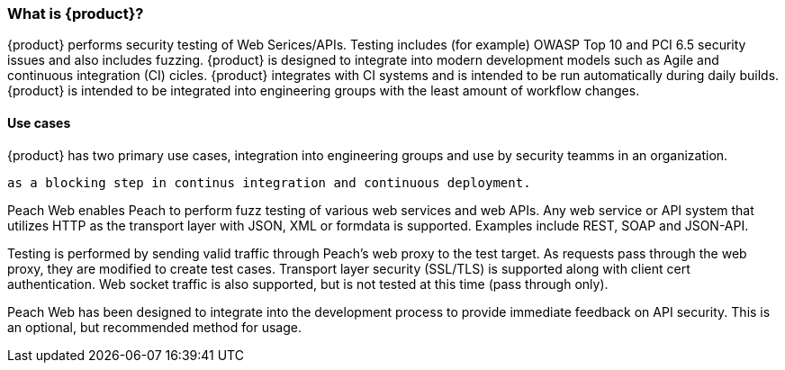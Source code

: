 === What is {product}?

{product} performs security testing of Web Serices/APIs. 
Testing includes (for example) OWASP Top 10 and PCI 6.5 security issues and also includes fuzzing.
{product} is designed to integrate into modern development models such as Agile and continuous integration (CI) cicles.
{product} integrates with CI systems and is intended to be run automatically during daily builds.
{product} is intended to be integrated into engineering groups with the least amount of workflow changes.

==== Use cases

{product} has two primary use cases, integration into engineering groups and use by security teamms
in an organization.

 as a blocking step in continus integration and continuous deployment.

Peach Web enables Peach to perform fuzz testing of various web services and web APIs.
Any web service or API system that utilizes HTTP as the transport layer with JSON, XML or formdata is supported.
Examples include REST, SOAP and JSON-API.

Testing is performed by sending valid traffic through Peach's web proxy to the test target.
As requests pass through the web proxy, they are modified to create test cases.
Transport layer security (SSL/TLS) is supported along with client cert authentication.
Web socket traffic is also supported, but is not tested at this time (pass through only).

Peach Web has been designed to integrate into the development process to provide immediate feedback on API security.
This is an optional, but recommended method for usage.

// end
